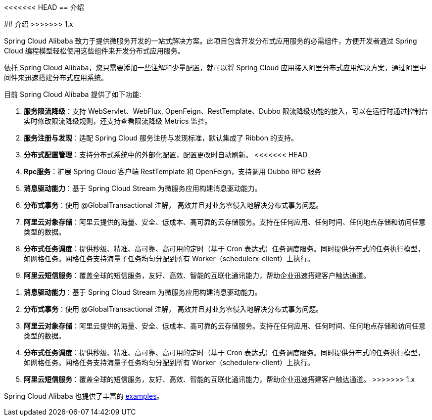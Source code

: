 <<<<<<< HEAD
== 介绍
=======
## 介绍
>>>>>>> 1.x

Spring Cloud Alibaba 致力于提供微服务开发的一站式解决方案。此项目包含开发分布式应用服务的必需组件，方便开发者通过 Spring Cloud 编程模型轻松使用这些组件来开发分布式应用服务。

依托 Spring Cloud Alibaba，您只需要添加一些注解和少量配置，就可以将 Spring Cloud 应用接入阿里分布式应用解决方案，通过阿里中间件来迅速搭建分布式应用系统。

目前 Spring Cloud Alibaba 提供了如下功能:

1. **服务限流降级**：支持 WebServlet、WebFlux, OpenFeign、RestTemplate、Dubbo 限流降级功能的接入，可以在运行时通过控制台实时修改限流降级规则，还支持查看限流降级 Metrics 监控。
2. **服务注册与发现**：适配 Spring Cloud 服务注册与发现标准，默认集成了 Ribbon 的支持。
3. **分布式配置管理**：支持分布式系统中的外部化配置，配置更改时自动刷新。
<<<<<<< HEAD
4. **Rpc服务**：扩展 Spring Cloud 客户端 RestTemplate 和 OpenFeign，支持调用 Dubbo RPC 服务
5. **消息驱动能力**：基于 Spring Cloud Stream 为微服务应用构建消息驱动能力。
6. **分布式事务**：使用 @GlobalTransactional 注解， 高效并且对业务零侵入地解决分布式事务问题。
7. **阿里云对象存储**：阿里云提供的海量、安全、低成本、高可靠的云存储服务。支持在任何应用、任何时间、任何地点存储和访问任意类型的数据。
8. **分布式任务调度**：提供秒级、精准、高可靠、高可用的定时（基于 Cron 表达式）任务调度服务。同时提供分布式的任务执行模型，如网格任务。网格任务支持海量子任务均匀分配到所有 Worker（schedulerx-client）上执行。
9. **阿里云短信服务**：覆盖全球的短信服务，友好、高效、智能的互联化通讯能力，帮助企业迅速搭建客户触达通道。
=======
4. **消息驱动能力**：基于 Spring Cloud Stream 为微服务应用构建消息驱动能力。
5. **分布式事务**：使用 @GlobalTransactional 注解， 高效并且对业务零侵入地解决分布式事务问题。
6. **阿里云对象存储**：阿里云提供的海量、安全、低成本、高可靠的云存储服务。支持在任何应用、任何时间、任何地点存储和访问任意类型的数据。
7. **分布式任务调度**：提供秒级、精准、高可靠、高可用的定时（基于 Cron 表达式）任务调度服务。同时提供分布式的任务执行模型，如网格任务。网格任务支持海量子任务均匀分配到所有 Worker（schedulerx-client）上执行。
8. **阿里云短信服务**：覆盖全球的短信服务，友好、高效、智能的互联化通讯能力，帮助企业迅速搭建客户触达通道。
>>>>>>> 1.x

Spring Cloud Alibaba 也提供了丰富的 https://github.com/alibaba/spring-cloud-alibaba/tree/master/spring-cloud-alibaba-examples[examples]。